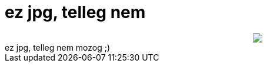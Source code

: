 = ez jpg, telleg nem

:slug: ez_jpg_telleg_nem
:category: regi
:tags: hu
:date: 2007-01-18T12:22:53Z
++++
<div style="text-align: center;"><img src="/upload/222"><br></div>ez jpg, telleg nem mozog ;)<br>
++++
